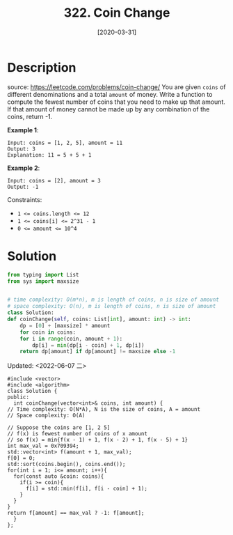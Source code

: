 #+HUGO_BASE_DIR: ~/code/org/leetcode_book
#+HUGO_SECTION: docs/300
#+HUGO_AUTO_SET_LASTMOD: t
#+HUGO_DRAFT: false
#+DATE: [2020-03-31]
#+TITLE: 322. Coin Change
#+HUGO_WEIGHT: 322
* Description
  source: https://leetcode.com/problems/coin-change/
  You are given =coins= of different denominations and a total =amount= of money. Write a function to compute the fewest number of coins that you need to make up that amount. If that amount of money cannot be made up by any combination of the coins, return -1.

  *Example 1*:

  #+begin_example
  Input: coins = [1, 2, 5], amount = 11
  Output: 3 
  Explanation: 11 = 5 + 5 + 1
  #+end_example

  *Example 2*:

  #+begin_example
  Input: coins = [2], amount = 3
  Output: -1
  #+end_example

  Constraints:

  - ~1 <= coins.length <= 12~
  - ~1 <= coins[i] <= 2^31 - 1~
  - ~0 <= amount <= 10^4~
* Solution
  #+begin_src python
    from typing import List
    from sys import maxsize


    # time complexity: O(m*n), m is length of coins, n is size of amount
    # space complexity: O(n), m is length of coins, n is size of amount
    class Solution:
	def coinChange(self, coins: List[int], amount: int) -> int:
	    dp = [0] + [maxsize] * amount
	    for coin in coins:
		for i in range(coin, amount + 1):
		    dp[i] = min(dp[i - coin] + 1, dp[i])
	    return dp[amount] if dp[amount] != maxsize else -1
  #+end_src

  Updated: <2022-06-07 二>
  #+begin_src c++
    #include <vector>
    #include <algorithm>
    class Solution {
    public:
      int coinChange(vector<int>& coins, int amount) {
	// Time complexity: O(N*A), N is the size of coins, A = amount
	// Space complexity: O(A)

	// Suppose the coins are [1, 2 5]
	// f(x) is fewest number of coins of x amount
	// so f(x) = min{f(x - 1) + 1, f(x - 2) + 1, f(x - 5) + 1}
	int max_val = 0x709394;
	std::vector<int> f(amount + 1, max_val);
	f[0] = 0;
	std::sort(coins.begin(), coins.end());
	for(int i = 1; i<= amount; i++){
	  for(const auto &coin: coins){
	    if(i >= coin){
	      f[i] = std::min(f[i], f[i - coin] + 1);
	    }
	  }
	}
	return f[amount] == max_val ? -1: f[amount];
      }
    };
  #+end_src
